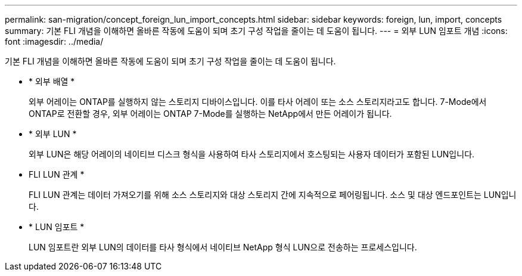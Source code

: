 ---
permalink: san-migration/concept_foreign_lun_import_concepts.html 
sidebar: sidebar 
keywords: foreign, lun, import, concepts 
summary: 기본 FLI 개념을 이해하면 올바른 작동에 도움이 되며 초기 구성 작업을 줄이는 데 도움이 됩니다. 
---
= 외부 LUN 임포트 개념
:icons: font
:imagesdir: ../media/


[role="lead"]
기본 FLI 개념을 이해하면 올바른 작동에 도움이 되며 초기 구성 작업을 줄이는 데 도움이 됩니다.

* * 외부 배열 *
+
외부 어레이는 ONTAP를 실행하지 않는 스토리지 디바이스입니다. 이를 타사 어레이 또는 소스 스토리지라고도 합니다. 7-Mode에서 ONTAP로 전환할 경우, 외부 어레이는 ONTAP 7-Mode를 실행하는 NetApp에서 만든 어레이가 됩니다.

* * 외부 LUN *
+
외부 LUN은 해당 어레이의 네이티브 디스크 형식을 사용하여 타사 스토리지에서 호스팅되는 사용자 데이터가 포함된 LUN입니다.

* FLI LUN 관계 *
+
FLI LUN 관계는 데이터 가져오기를 위해 소스 스토리지와 대상 스토리지 간에 지속적으로 페어링됩니다. 소스 및 대상 엔드포인트는 LUN입니다.

* * LUN 임포트 *
+
LUN 임포트란 외부 LUN의 데이터를 타사 형식에서 네이티브 NetApp 형식 LUN으로 전송하는 프로세스입니다.


